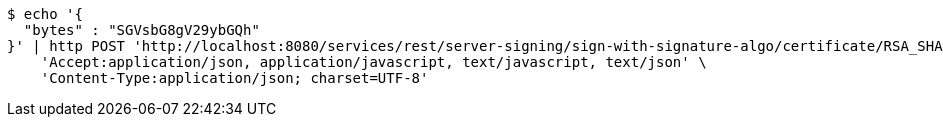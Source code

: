 [source,bash]
----
$ echo '{
  "bytes" : "SGVsbG8gV29ybGQh"
}' | http POST 'http://localhost:8080/services/rest/server-signing/sign-with-signature-algo/certificate/RSA_SHA256' \
    'Accept:application/json, application/javascript, text/javascript, text/json' \
    'Content-Type:application/json; charset=UTF-8'
----